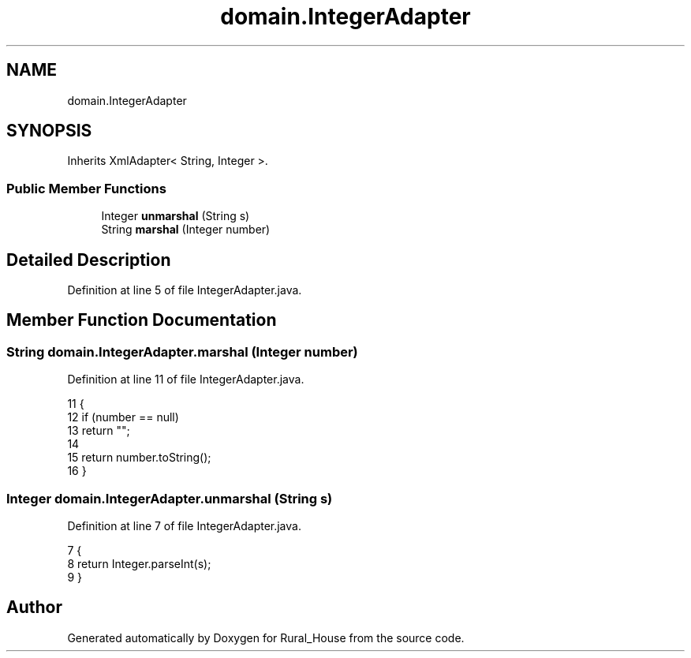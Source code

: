 .TH "domain.IntegerAdapter" 3 "Fri Mar 15 2019" "Version 1" "Rural_House" \" -*- nroff -*-
.ad l
.nh
.SH NAME
domain.IntegerAdapter
.SH SYNOPSIS
.br
.PP
.PP
Inherits XmlAdapter< String, Integer >\&.
.SS "Public Member Functions"

.in +1c
.ti -1c
.RI "Integer \fBunmarshal\fP (String s)"
.br
.ti -1c
.RI "String \fBmarshal\fP (Integer number)"
.br
.in -1c
.SH "Detailed Description"
.PP 
Definition at line 5 of file IntegerAdapter\&.java\&.
.SH "Member Function Documentation"
.PP 
.SS "String domain\&.IntegerAdapter\&.marshal (Integer number)"

.PP
Definition at line 11 of file IntegerAdapter\&.java\&.
.PP
.nf
11                                           {
12         if (number == null)
13             return "";
14 
15         return number\&.toString();
16     }
.fi
.SS "Integer domain\&.IntegerAdapter\&.unmarshal (String s)"

.PP
Definition at line 7 of file IntegerAdapter\&.java\&.
.PP
.nf
7                                        {
8         return Integer\&.parseInt(s);
9     }
.fi


.SH "Author"
.PP 
Generated automatically by Doxygen for Rural_House from the source code\&.
